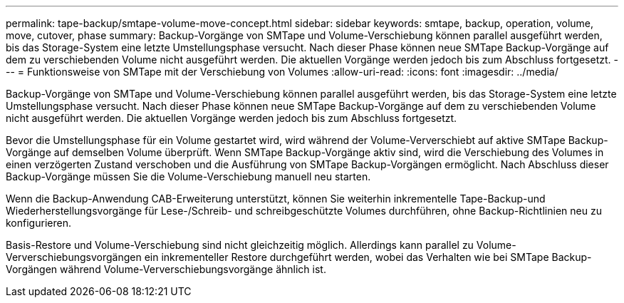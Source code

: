 ---
permalink: tape-backup/smtape-volume-move-concept.html 
sidebar: sidebar 
keywords: smtape, backup, operation, volume, move, cutover, phase 
summary: Backup-Vorgänge von SMTape und Volume-Verschiebung können parallel ausgeführt werden, bis das Storage-System eine letzte Umstellungsphase versucht. Nach dieser Phase können neue SMTape Backup-Vorgänge auf dem zu verschiebenden Volume nicht ausgeführt werden. Die aktuellen Vorgänge werden jedoch bis zum Abschluss fortgesetzt. 
---
= Funktionsweise von SMTape mit der Verschiebung von Volumes
:allow-uri-read: 
:icons: font
:imagesdir: ../media/


[role="lead"]
Backup-Vorgänge von SMTape und Volume-Verschiebung können parallel ausgeführt werden, bis das Storage-System eine letzte Umstellungsphase versucht. Nach dieser Phase können neue SMTape Backup-Vorgänge auf dem zu verschiebenden Volume nicht ausgeführt werden. Die aktuellen Vorgänge werden jedoch bis zum Abschluss fortgesetzt.

Bevor die Umstellungsphase für ein Volume gestartet wird, wird während der Volume-Ververschiebt auf aktive SMTape Backup-Vorgänge auf demselben Volume überprüft. Wenn SMTape Backup-Vorgänge aktiv sind, wird die Verschiebung des Volumes in einen verzögerten Zustand verschoben und die Ausführung von SMTape Backup-Vorgängen ermöglicht. Nach Abschluss dieser Backup-Vorgänge müssen Sie die Volume-Verschiebung manuell neu starten.

Wenn die Backup-Anwendung CAB-Erweiterung unterstützt, können Sie weiterhin inkrementelle Tape-Backup-und Wiederherstellungsvorgänge für Lese-/Schreib- und schreibgeschützte Volumes durchführen, ohne Backup-Richtlinien neu zu konfigurieren.

Basis-Restore und Volume-Verschiebung sind nicht gleichzeitig möglich. Allerdings kann parallel zu Volume-Ververschiebungsvorgängen ein inkrementeller Restore durchgeführt werden, wobei das Verhalten wie bei SMTape Backup-Vorgängen während Volume-Ververschiebungsvorgänge ähnlich ist.
